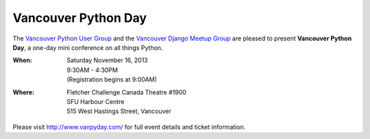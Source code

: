 Vancouver Python Day
====================

The `Vancouver Python User Group <http://www.meetup.com/vanpyz/>`_ and the
`Vancouver Django Meetup Group <http://www.meetup.com/djangovan/>`_ are
pleased to present **Vancouver Python Day**, a one-day mini conference on all
things Python.

:When: | Saturday November 16, 2013
       | 9:30AM - 4:30PM
       | (Registration begins at 9:00AM)
:Where: | Fletcher Challenge Canada Theatre #1900
        | SFU Harbour Centre
        | 515 West Hastings Street, Vancouver

Please visit http://www.vanpyday.com/ for full event details and ticket
information.
